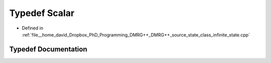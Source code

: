 .. _exhale_typedef_class__infinite__state_8cpp_1a9e72f7d76a4fff22fb5d0fc89ad2c31d:

Typedef Scalar
==============

- Defined in :ref:`file__home_david_Dropbox_PhD_Programming_DMRG++_DMRG++_source_state_class_infinite_state.cpp`


Typedef Documentation
---------------------


.. doxygentypedef:: Scalar
